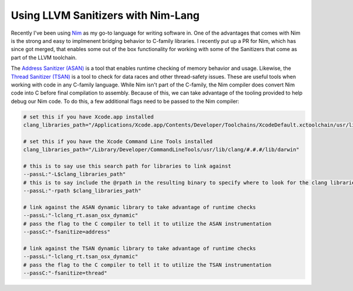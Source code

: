 
===================================
Using LLVM Sanitizers with Nim-Lang
===================================

Recently I've been using `Nim`_ as my go-to language for writing software in. One of the advantages that comes with Nim is the strong and easy to implmenent bridging behavior to C-family libraries. I recently put up a PR for Nim, which has since got merged, that enables some out of the box functionality for working with some of the Sanitizers that come as part of the LLVM toolchain.

.. _Nim: https://nim-lang.org

The `Address Sanitizer (ASAN)`_ is a tool that enables runtime checking of memory behavior and usage. Likewise, the `Thread Sanitizer (TSAN)`_ is a tool to check for data races and other thread-safety issues. These are useful tools when working with code in any C-family language. While Nim isn't part of the C-family, the Nim compiler does convert Nim code into C before final compilation to assembly. Because of this, we can take advantage of the tooling provided to help debug our Nim code. To do this, a few additional flags need to be passed to the Nim compiler:

.. _`Address Sanitizer (ASAN)`: http://clang.llvm.org/docs/AddressSanitizer.html
.. _`Thread Sanitizer (TSAN)`: http://clang.llvm.org/docs/ThreadSanitizer.html


.. code-block::

    # set this if you have Xcode.app installed
    clang_libraries_path="/Applications/Xcode.app/Contents/Developer/Toolchains/XcodeDefault.xctoolchain/usr/lib/clang/#.#.#/lib/darwin"

    # set this if you have the Xcode Command Line Tools installed
    clang_libraries_path="/Library/Developer/CommandLineTools/usr/lib/clang/#.#.#/lib/darwin"

    # this is to say use this search path for libraries to link against
    --passL:"-L$clang_libraries_path"
    # this is to say include the @rpath in the resulting binary to specify where to look for the clang libraries
    --passL:"-rpath $clang_libraries_path"

    # link against the ASAN dynamic library to take advantage of runtime checks
    --passL:"-lclang_rt.asan_osx_dynamic"
    # pass the flag to the C compiler to tell it to utilize the ASAN instrumentation
    --passC:"-fsanitize=address"

    # link against the TSAN dynamic library to take advantage of runtime checks
    --passL:"-lclang_rt.tsan_osx_dynamic"
    # pass the flag to the C compiler to tell it to utilize the TSAN instrumentation
    --passC:"-fsanitize=thread"

